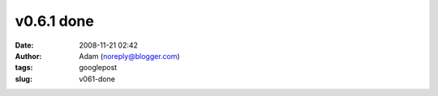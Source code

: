v0.6.1 done
###########
:date: 2008-11-21 02:42
:author: Adam (noreply@blogger.com)
:tags: googlepost
:slug: v061-done


